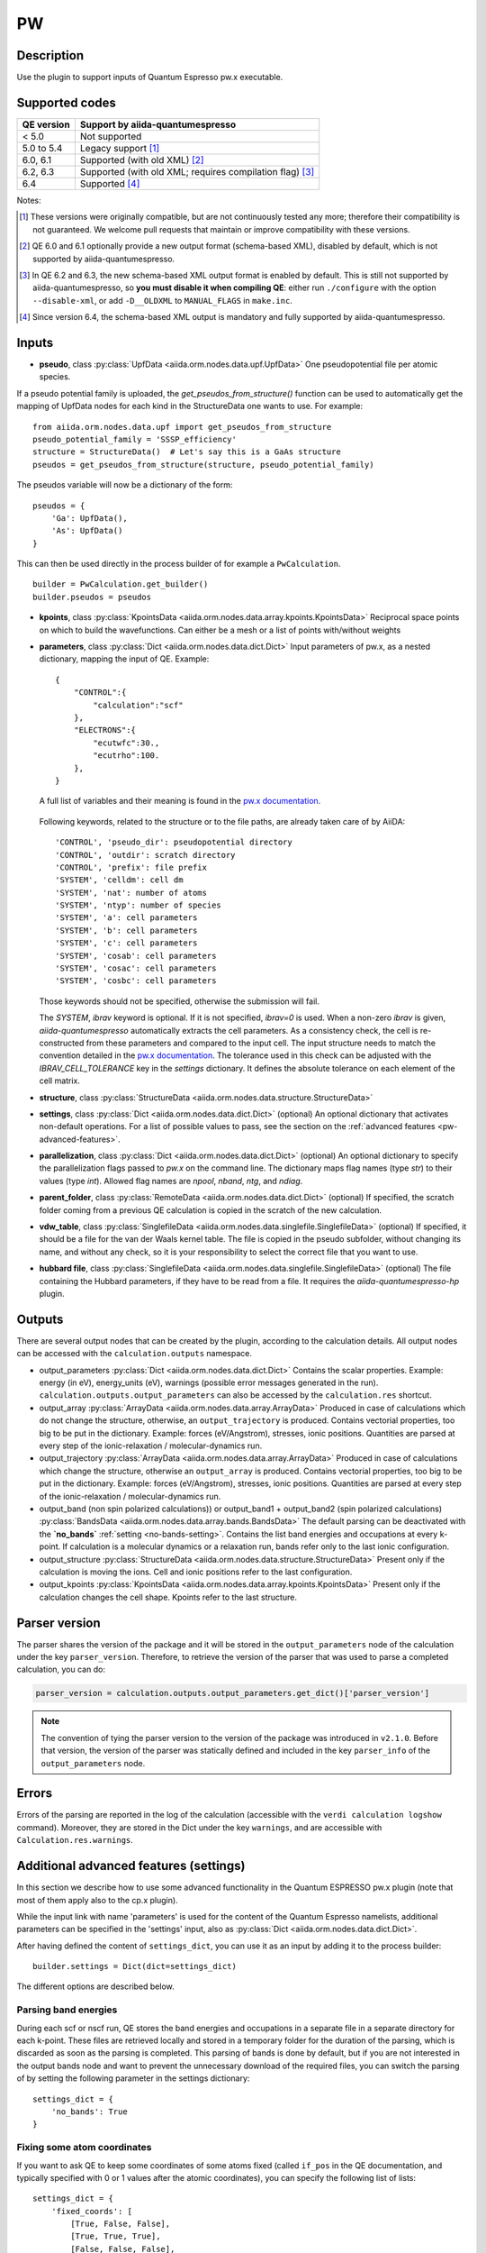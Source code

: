 PW
++

Description
-----------
Use the plugin to support inputs of Quantum Espresso pw.x executable.

Supported codes
---------------

==========  ================================================================
QE version   Support by aiida-quantumespresso
==========  ================================================================
< 5.0       Not supported
5.0 to 5.4  Legacy support [#legacy]_
6.0, 6.1    Supported (with old XML) [#oldxml1]_
6.2, 6.3    Supported (with old XML; requires compilation flag) [#oldxml2]_
6.4         Supported [#newxml]_
==========  ================================================================

Notes:

.. [#legacy] These versions were originally compatible, but are not continuously tested any more; therefore their compatibility is not guaranteed. We welcome pull requests that maintain or improve compatibility with these versions.

.. [#oldxml1] QE 6.0 and 6.1 optionally provide a new output format (schema-based XML), disabled by default, which is not supported by aiida-quantumespresso.

.. [#oldxml2] In QE 6.2 and 6.3, the new schema-based XML output format is enabled by default. This is still not supported by aiida-quantumespresso, so **you must disable it when compiling QE**: either run ``./configure`` with the option ``--disable-xml``, or add ``-D__OLDXML`` to ``MANUAL_FLAGS`` in ``make.inc``.

.. [#newxml] Since version 6.4, the schema-based XML output is mandatory and fully supported by aiida-quantumespresso.


Inputs
------
* **pseudo**, class :py:class:`UpfData <aiida.orm.nodes.data.upf.UpfData>`
  One pseudopotential file per atomic species.

If a pseudo potential family is uploaded, the `get_pseudos_from_structure()` function can be used to automatically get the mapping of UpfData nodes for each kind in the StructureData one wants to use.
For example: ::

    from aiida.orm.nodes.data.upf import get_pseudos_from_structure
    pseudo_potential_family = 'SSSP_efficiency'
    structure = StructureData()  # Let's say this is a GaAs structure
    pseudos = get_pseudos_from_structure(structure, pseudo_potential_family)

The pseudos variable will now be a dictionary of the form: ::

    pseudos = {
        'Ga': UpfData(),
        'As': UpfData()
    }

This can then be used directly in the process builder of for example a ``PwCalculation``.  ::

    builder = PwCalculation.get_builder()
    builder.pseudos = pseudos

* **kpoints**, class :py:class:`KpointsData <aiida.orm.nodes.data.array.kpoints.KpointsData>`
  Reciprocal space points on which to build the wavefunctions. Can either be
  a mesh or a list of points with/without weights
* **parameters**, class :py:class:`Dict <aiida.orm.nodes.data.dict.Dict>`
  Input parameters of pw.x, as a nested dictionary, mapping the input of QE.
  Example::

    {
        "CONTROL":{
            "calculation":"scf"
        },
        "ELECTRONS":{
            "ecutwfc":30.,
            "ecutrho":100.
        },
    }

  A full list of variables and their meaning is found in the `pw.x documentation`_.

   .. _pw.x documentation: https://www.quantum-espresso.org/Doc/INPUT_PW.html

  Following keywords, related to the structure or to the file paths, are already taken care of by AiiDA::

    'CONTROL', 'pseudo_dir': pseudopotential directory
    'CONTROL', 'outdir': scratch directory
    'CONTROL', 'prefix': file prefix
    'SYSTEM', 'celldm': cell dm
    'SYSTEM', 'nat': number of atoms
    'SYSTEM', 'ntyp': number of species
    'SYSTEM', 'a': cell parameters
    'SYSTEM', 'b': cell parameters
    'SYSTEM', 'c': cell parameters
    'SYSTEM', 'cosab': cell parameters
    'SYSTEM', 'cosac': cell parameters
    'SYSTEM', 'cosbc': cell parameters

  Those keywords should not be specified, otherwise the submission will fail.

  The `SYSTEM`, `ibrav` keyword is optional. If it is not specified, `ibrav=0` is used. When a non-zero `ibrav` is given, `aiida-quantumespresso` automatically extracts the cell parameters. As a consistency check, the cell is re-constructed from these parameters and compared to the input cell. The input structure needs to match the convention detailed in the `pw.x documentation`_.
  The tolerance used in this check can be adjusted with the `IBRAV_CELL_TOLERANCE` key in the `settings` dictionary. It defines the absolute tolerance on each element of the cell matrix.

* **structure**, class :py:class:`StructureData <aiida.orm.nodes.data.structure.StructureData>`
* **settings**, class :py:class:`Dict <aiida.orm.nodes.data.dict.Dict>` (optional)
  An optional dictionary that activates non-default operations. For a list of possible
  values to pass, see the section on the :ref:`advanced features <pw-advanced-features>`.
* **parallelization**, class :py:class:`Dict <aiida.orm.nodes.data.dict.Dict>` (optional)
  An optional dictionary to specify the parallelization flags passed to `pw.x` on the
  command line. The dictionary maps flag names (type `str`) to their values (type `int`).
  Allowed flag names are `npool`, `nband`, `ntg`, and `ndiag`.
* **parent_folder**, class :py:class:`RemoteData <aiida.orm.nodes.data.dict.Dict>` (optional)
  If specified, the scratch folder coming from a previous QE calculation is
  copied in the scratch of the new calculation.
* **vdw_table**, class :py:class:`SinglefileData <aiida.orm.nodes.data.singlefile.SinglefileData>` (optional)
  If specified, it should be a file for the van der Waals kernel table.
  The file is copied in the pseudo subfolder, without changing its name, and
  without any check, so it is your responsibility to select the correct file
  that you want to use.
* **hubbard file**, class  :py:class:`SinglefileData <aiida.orm.nodes.data.singlefile.SinglefileData>` (optional)
  The file containing the Hubbard parameters, if they have to be read from a file. It requires the
  *aiida-quantumespresso-hp* plugin.

Outputs
-------

There are several output nodes that can be created by the plugin, according to the calculation details.
All output nodes can be accessed with the ``calculation.outputs`` namespace.

* output_parameters :py:class:`Dict <aiida.orm.nodes.data.dict.Dict>`
  Contains the scalar properties. Example: energy (in eV),
  energy_units (eV),
  warnings (possible error messages generated in the run).
  ``calculation.outputs.output_parameters`` can also be
  accessed by the ``calculation.res`` shortcut.
* output_array :py:class:`ArrayData <aiida.orm.nodes.data.array.ArrayData>`
  Produced in case of calculations which do not change the structure, otherwise,
  an ``output_trajectory`` is produced.
  Contains vectorial properties, too big to be put in the dictionary.
  Example: forces (eV/Angstrom), stresses, ionic positions.
  Quantities are parsed at every step of the ionic-relaxation / molecular-dynamics run.
* output_trajectory :py:class:`ArrayData <aiida.orm.nodes.data.array.ArrayData>`
  Produced in case of calculations which change the structure, otherwise an
  ``output_array`` is produced. Contains vectorial properties, too big to be put
  in the dictionary. Example: forces (eV/Angstrom), stresses, ionic positions.
  Quantities are parsed at every step of the ionic-relaxation / molecular-dynamics run.
* output_band (non spin polarized calculations)) or output_band1 + output_band2
  (spin polarized calculations) :py:class:`BandsData <aiida.orm.nodes.data.array.bands.BandsData>`
  The default parsing can be deactivated with the **`no_bands`** :ref:`setting <no-bands-setting>`.
  Contains the list band energies and occupations at every k-point.
  If calculation is a molecular dynamics or a relaxation run, bands refer only to the last ionic configuration.
* output_structure :py:class:`StructureData <aiida.orm.nodes.data.structure.StructureData>`
  Present only if the calculation is moving the ions.
  Cell and ionic positions refer to the last configuration.
* output_kpoints :py:class:`KpointsData <aiida.orm.nodes.data.array.kpoints.KpointsData>`
  Present only if the calculation changes the cell shape.
  Kpoints refer to the last structure.

.. _pw-parser-version:

Parser version
--------------
The parser shares the version of the package and it will be stored in the ``output_parameters`` node of the calculation under the key ``parser_version``.
Therefore, to retrieve the version of the parser that was used to parse a completed calculation, you can do:

.. code:: python

    parser_version = calculation.outputs.output_parameters.get_dict()['parser_version']

.. note:: The convention of tying the parser version to the version of the package was introduced in ``v2.1.0``.
    Before that version, the version of the parser was statically defined and included in the key ``parser_info`` of the ``output_parameters`` node.

Errors
------
Errors of the parsing are reported in the log of the calculation (accessible
with the ``verdi calculation logshow`` command).
Moreover, they are stored in the Dict under the key ``warnings``, and are
accessible with ``Calculation.res.warnings``.

.. _pw-advanced-features:

Additional advanced features (settings)
---------------------------------------

In this section we describe how to use some advanced functionality in the
Quantum ESPRESSO pw.x plugin (note that most of them apply also to the
cp.x plugin).

While the input link with name 'parameters' is used for the content of the
Quantum Espresso namelists, additional parameters can be specified in the 'settings' input, also as
:py:class:`Dict <aiida.orm.nodes.data.dict.Dict>`.

After having defined the content of ``settings_dict``,
you can use it as an input by adding it to the process builder::

    builder.settings = Dict(dict=settings_dict)

The different options are described below.

.. _no-bands-setting:

Parsing band energies
.....................
During each scf or nscf run, QE stores the band energies and occupations in a separate
file in a separate directory for each k-point. These files are retrieved locally and stored
in a temporary folder for the duration of the parsing, which is discarded as soon as the
parsing is completed. This parsing of bands is done by default, but if you are not interested
in the output bands node and want to prevent the unnecessary download of the required files,
you can switch the parsing of by setting the following parameter in the settings dictionary::

    settings_dict = {
        'no_bands': True
    }

Fixing some atom coordinates
............................
If you want to ask QE to keep some coordinates of some atoms fixed
(called ``if_pos`` in the QE documentation, and typically specified with
0 or 1 values after the atomic coordinates), you can specify the following
list of lists::

    settings_dict = {
        'fixed_coords': [
            [True, False, False],
            [True, True, True],
            [False, False, False],
            [False, False, False],
            [False, False, False]
        ],
    }

the list of lists (of booleans) must be of length N times 3, where N is the
number of sites (i.e., atoms) in the input structure. ``False`` means that
the coordinate is free to move, ``True`` blocks that coordinate.

ATOMIC_FORCES
.............
The pw.x input file format allows one to specify an additional card ``ATOMIC_FORCES``, which can be used to define external forces on each atom.
Details for the input format and units can be found `in the official documentation <http://www.quantum-espresso.org/Doc/INPUT_PW.html#ATOMIC_FORCES>`_.
Note that the input card expects exactly as many force vectors as there are entries in the ``ATOMIC_POSITIONS`` card.
If we take as an example a silicon input structure with exactly two sites, the settings dictionary would like the following::

    settings_dict = {
        'ATOMIC_FORCES': [
            [0.1, 0.0, 0.0],
            [0.0, 0.5, 0.3],
        ]
    }

When passed as an input to the calculation, this will result in the following card being printed in the input file::

    ATOMIC_FORCES
    Si           0.1000000000       0.0000000000       0.0000000000
    Si           0.0000000000       0.5000000000       0.3000000000

.. note:: the values for the forces in the settings input node are used as is and will not be converted by the plugin, so they should be given in Ry/a.u. as that is the unit that the code expects.

ATOMIC_VELOCITIES
.................
Although undocumented, the pw.x input file format allows one to specify an additional card ``ATOMIC_VELOCITIES``, which can be used to define initial velocities on each atom, in parallel to the external forces card.
Details for the input format and units can be found `in the official documentation for CP <http://www.quantum-espresso.org/Doc/INPUT_CP.html#ATOMIC_VELOCITIES>`_.
Note that the input card expects exactly as many velocity vectors as there are entries in the ``ATOMIC_POSITIONS`` card.
If we take as an example a silicon input structure with exactly two sites, the settings dictionary would like the following::

    settings_dict = {
        'ATOMIC_VELOCITIES': [
            [0.1, 0.0, 0.0],
            [0.0, 0.5, 0.3],
        ]
    }

When passed as an input to the calculation, this will result in the following card being printed in the input file::

    ATOMIC_VELOCITIES
    Si           0.1000000000       0.0000000000       0.0000000000
    Si           0.0000000000       0.5000000000       0.3000000000

.. note:: the values for the velocities in the settings input node are used as is and will not be converted by the plugin, so they should be given in a.u. as that is the unit that the code expects.

Passing an explicit list of kpoints on a grid
.............................................
Some codes (e.g., Wannier90) require that a QE calculation is run with
an explicit grid of points (i.e., all points in a grid, even if they are
equivalent by symmetry). Instead of generating it manually, you can
pass a usual KpointsData specifying a mesh, and then pass the following
variable::

    settings_dict = {
        'force_kpoints_list': True,
    }

Gamma-only calculation
......................
If you are using only the Gamma point (a grid of 1x1x1 without offset), you
may want to use the following flag to tell QE to use the gamma-only routines
(typically twice faster)::

    settings_dict = {
        'gamma_only': False,
    }

Initialization only
...................
Sometimes you want to run QE but stop it immediately after the initialisation
part (e.g. to parse the number of symmetries detected, the number of G vectors,
of k-points, ...)
In this case, by specifying::

    settings_dict = {
        'only_initialization': True,
    }

a file named ``aiida.EXIT`` (where ``aiida`` is the prefix) will be also generated,
asking QE to exit cleanly after the initialisation.

Different set of namelists
..........................
The QE plugin will automatically figure out which namelists should be specified
(and in which order) depending con ``CONTROL.calculation`` (e.g. for SCF only
``CONTROL``, ``SYSTEM``, ``ELECTRONS``, but also ``IONS`` for RELAX, ...).
If you want to override the automatic list, you can specify the list
of namelists you want to produce as follows::

    settings_dict = {
        'namelists': ['CONTROL', 'SYSTEM', 'ELECTRONS', 'IONS', 'CELL', 'OTHERNL'],
    }


Adding command-line options
...........................
If you want to add command-line options to the executable (particularly
relevant e.g. to tune the parallelization level), you can pass each option
as a string in a list, as follows::

    settings_dict = {
        'cmdline': ['-nk', '4'],
    }

Using symlinks for the restarts
...............................
During a restart, the output directory of QE (stored by default in the subfolder
``./out``) containing charge density, wavefunctions, ...is copied over.
This is done in order to make sure one can perform multiple restarts of the
same calculation without affecting it (QE often changes/replaces the content
of that folder).

However, for big calculations this may take time at each restart, or fill the
scratch directory of your computing cluster. If you prefer to use symlinks,
pass::


    settings_dict = {
        'parent_folder_symlink': True,
    }

.. note:: Use this flag ONLY IF YOU KNOW WHAT YOU ARE DOING. In particular,
  if you run a NSCF with this flag after a SCF calculation, the scratch directory
  of the SCF will change and you may have problems restarting other calculations
  from the SCF.


Retrieving more files
.....................
If you know that your calculation is producing additional files that you want to
retrieve (and preserve in the AiiDA repository in the long term), you can add
those files as a list as follows (here in the case of a file named
``testfile.txt``)::

    settings_dict = {
        'additional_retrieve_list': ['testfile.txt'],
    }


Parser options
--------------
To customize the parsing, the ``settings`` input ``Dict`` node provides
the special key ``parser_options`` which has the options discussed below.

Parsing atomic occupations
..........................
For DFT+U calculations, ``pw.x`` will also print atomic electron occupations to the standard
output. This flag enables or disables the parsing of this information into a ``Dict``
output node with the link name ``output_atomic_occupations``. The value should be a boolean, with
``False`` being the default. Setting it to ``True`` will enable the parsing of the atomic
occupations::

    settings_dict = {
        'parser_options': {
            'parse_atomic_occupations': True,
        }
    }

Note that for ``pw.x`` to print the required information, the flag ``lda_plus_u`` has to be
set to ``True`` in the ``SYSTEM`` card of the input ``parameters`` node.
